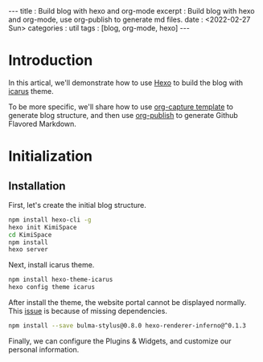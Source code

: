 #+OPTIONS: toc:nil n:t
#+begin_export html
---
title      : Build blog with hexo and org-mode
excerpt    : Build blog with hexo and org-mode, use org-publish to generate md files.
date       : <2022-02-27 Sun>
categories : util
tags       : [blog, org-mode, hexo]
---
#+end_export
* Introduction
  In this artical, we'll demonstrate how to use [[https://hexo.io/][Hexo]] to build the blog with [[https://ppoffice.github.io/hexo-theme-icarus/][icarus]] theme.

  To be more specific, we'll share how to use [[https://orgmode.org/manual/Capture-templates.html][org-capture template]] to generate blog structure, and then use [[https://orgmode.org/manual/Publishing.html][org-publish]] to generate Github Flavored Markdown.
* Initialization
** Installation

   First, let's create the initial blog structure.

   #+begin_src bash
npm install hexo-cli -g
hexo init KimiSpace
cd KimiSpace
npm install
hexo server
   #+end_src

   Next, install icarus theme.

   #+begin_src bash
npm install hexo-theme-icarus
hexo config theme icarus
   #+end_src

   After install the theme, the website portal cannot be displayed normally. This [[https://github.com/ppoffice/hexo-theme-icarus/issues/855][issue]] is because of missing dependencies.

   #+begin_src bash
npm install --save bulma-stylus@0.8.0 hexo-renderer-inferno@^0.1.3
   #+end_src

   Finally, we can configure the Plugins & Widgets, and customize our personal information.

